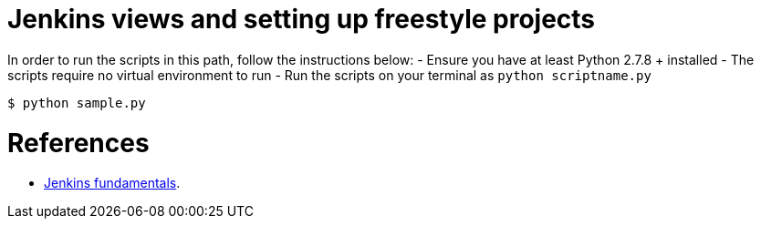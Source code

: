 = Jenkins views and setting up freestyle projects


In order to run the scripts in this path, follow the instructions below:
- Ensure you have at least Python 2.7.8 + installed
- The scripts require no virtual environment to run
- Run the scripts on your terminal as `python scriptname.py`

[indent=0]
----
	$ python sample.py
----



= References
- https://github.com/TrainingByPackt/Beginning-Jenkins[Jenkins fundamentals].
